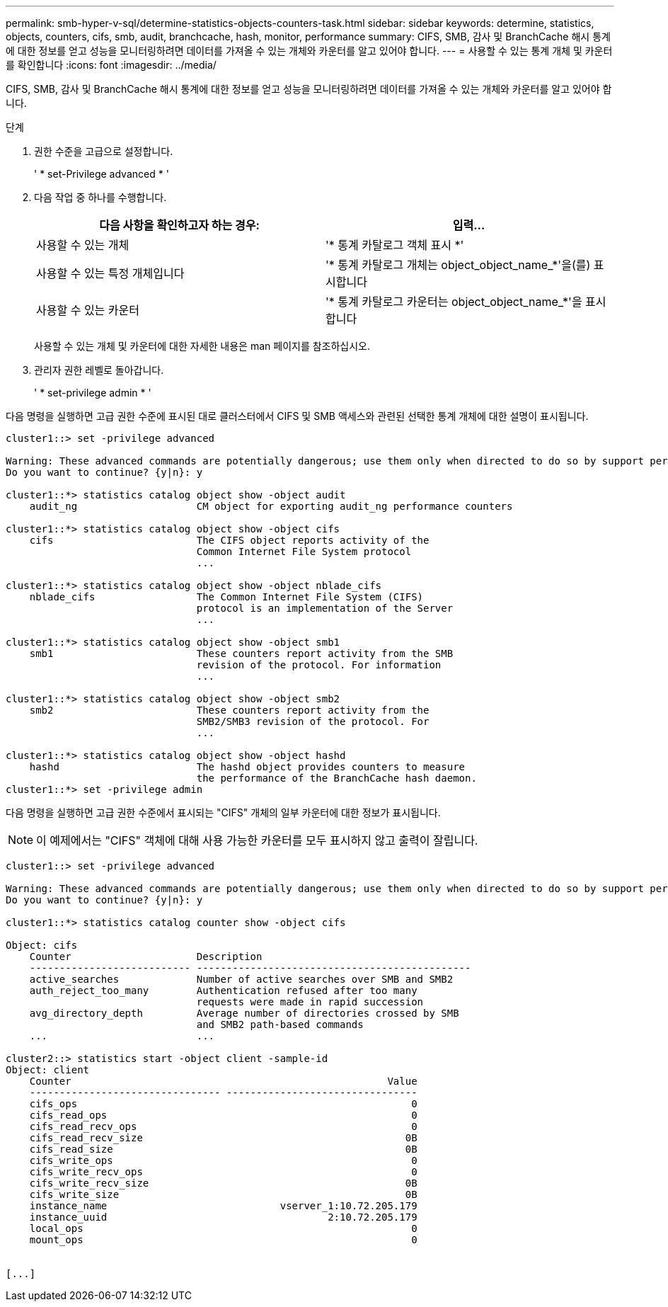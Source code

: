 ---
permalink: smb-hyper-v-sql/determine-statistics-objects-counters-task.html 
sidebar: sidebar 
keywords: determine, statistics, objects, counters, cifs, smb, audit, branchcache, hash, monitor, performance 
summary: CIFS, SMB, 감사 및 BranchCache 해시 통계에 대한 정보를 얻고 성능을 모니터링하려면 데이터를 가져올 수 있는 개체와 카운터를 알고 있어야 합니다. 
---
= 사용할 수 있는 통계 개체 및 카운터를 확인합니다
:icons: font
:imagesdir: ../media/


[role="lead"]
CIFS, SMB, 감사 및 BranchCache 해시 통계에 대한 정보를 얻고 성능을 모니터링하려면 데이터를 가져올 수 있는 개체와 카운터를 알고 있어야 합니다.

.단계
. 권한 수준을 고급으로 설정합니다.
+
' * set-Privilege advanced * '

. 다음 작업 중 하나를 수행합니다.
+
|===
| 다음 사항을 확인하고자 하는 경우: | 입력... 


 a| 
사용할 수 있는 개체
 a| 
'* 통계 카탈로그 객체 표시 *'



 a| 
사용할 수 있는 특정 개체입니다
 a| 
'* 통계 카탈로그 개체는 object_object_name_*'을(를) 표시합니다



 a| 
사용할 수 있는 카운터
 a| 
'* 통계 카탈로그 카운터는 object_object_name_*'을 표시합니다

|===
+
사용할 수 있는 개체 및 카운터에 대한 자세한 내용은 man 페이지를 참조하십시오.

. 관리자 권한 레벨로 돌아갑니다.
+
' * set-privilege admin * '



다음 명령을 실행하면 고급 권한 수준에 표시된 대로 클러스터에서 CIFS 및 SMB 액세스와 관련된 선택한 통계 개체에 대한 설명이 표시됩니다.

[listing]
----
cluster1::> set -privilege advanced

Warning: These advanced commands are potentially dangerous; use them only when directed to do so by support personnel.
Do you want to continue? {y|n}: y

cluster1::*> statistics catalog object show -object audit
    audit_ng                    CM object for exporting audit_ng performance counters

cluster1::*> statistics catalog object show -object cifs
    cifs                        The CIFS object reports activity of the
                                Common Internet File System protocol
                                ...

cluster1::*> statistics catalog object show -object nblade_cifs
    nblade_cifs                 The Common Internet File System (CIFS)
                                protocol is an implementation of the Server
                                ...

cluster1::*> statistics catalog object show -object smb1
    smb1                        These counters report activity from the SMB
                                revision of the protocol. For information
                                ...

cluster1::*> statistics catalog object show -object smb2
    smb2                        These counters report activity from the
                                SMB2/SMB3 revision of the protocol. For
                                ...

cluster1::*> statistics catalog object show -object hashd
    hashd                       The hashd object provides counters to measure
                                the performance of the BranchCache hash daemon.
cluster1::*> set -privilege admin
----
다음 명령을 실행하면 고급 권한 수준에서 표시되는 "CIFS" 개체의 일부 카운터에 대한 정보가 표시됩니다.

[NOTE]
====
이 예제에서는 "CIFS" 객체에 대해 사용 가능한 카운터를 모두 표시하지 않고 출력이 잘립니다.

====
[listing]
----
cluster1::> set -privilege advanced

Warning: These advanced commands are potentially dangerous; use them only when directed to do so by support personnel.
Do you want to continue? {y|n}: y

cluster1::*> statistics catalog counter show -object cifs

Object: cifs
    Counter                     Description
    --------------------------- ----------------------------------------------
    active_searches             Number of active searches over SMB and SMB2
    auth_reject_too_many        Authentication refused after too many
                                requests were made in rapid succession
    avg_directory_depth         Average number of directories crossed by SMB
                                and SMB2 path-based commands
    ...                         ...

cluster2::> statistics start -object client -sample-id
Object: client
    Counter                                                     Value
    -------------------------------- --------------------------------
    cifs_ops                                                        0
    cifs_read_ops                                                   0
    cifs_read_recv_ops                                              0
    cifs_read_recv_size                                            0B
    cifs_read_size                                                 0B
    cifs_write_ops                                                  0
    cifs_write_recv_ops                                             0
    cifs_write_recv_size                                           0B
    cifs_write_size                                                0B
    instance_name                             vserver_1:10.72.205.179
    instance_uuid                                     2:10.72.205.179
    local_ops                                                       0
    mount_ops                                                       0


[...]
----
